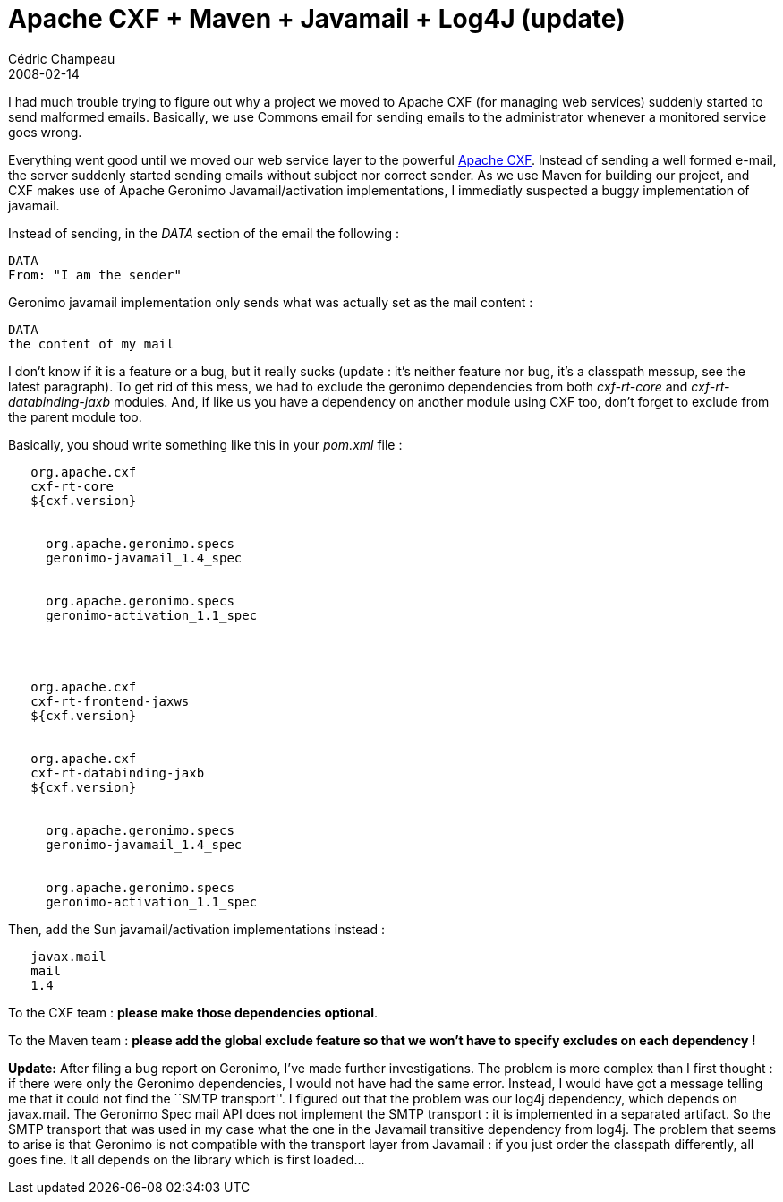 = Apache CXF + Maven + Javamail + Log4J (update)
Cédric Champeau
2008-02-14
:jbake-type: post
:jbake-tags: apache, commons, cxf, email, javamail, maven
:jbake-status: published
:source-highlighter: prettify
:id: apache_cxf_maven_javamail_awful

I had much trouble trying to figure out why a project we moved to Apache CXF (for managing web services) suddenly started to send malformed emails. Basically, we use Commons email for sending emails to the administrator whenever a monitored service goes wrong.

Everything went good until we moved our web service layer to the powerful https://incubator.apache.org/cxf[Apache CXF]. Instead of sending a well formed e-mail, the server suddenly started sending emails without subject nor correct sender. As we use Maven for building our project, and CXF makes use of Apache Geronimo Javamail/activation implementations, I immediatly suspected a buggy implementation of javamail.

Instead of sending, in the _DATA_ section of the email the following :

[source]
----
DATA
From: "I am the sender" 

----


Geronimo javamail implementation only sends what was actually set as the mail content :

[source]
----
DATA
the content of my mail

----


I don’t know if it is a feature or a bug, but it really sucks (update : it’s neither feature nor bug, it’s a classpath messup, see the latest paragraph). To get rid of this mess, we had to exclude the geronimo dependencies from both _cxf-rt-core_ and _cxf-rt-databinding-jaxb_ modules. And, if like us you have a dependency on another module using CXF too, don’t forget to exclude from the parent module too.

Basically, you shoud write something like this in your _pom.xml_ file :

[source]
----
  
   org.apache.cxf
   cxf-rt-core
   ${cxf.version}
   
    
     org.apache.geronimo.specs
     geronimo-javamail_1.4_spec
    
    
     org.apache.geronimo.specs
     geronimo-activation_1.1_spec
    
   
  
  
   org.apache.cxf
   cxf-rt-frontend-jaxws
   ${cxf.version}
  
  
   org.apache.cxf
   cxf-rt-databinding-jaxb
   ${cxf.version}
   
    
     org.apache.geronimo.specs
     geronimo-javamail_1.4_spec
    
    
     org.apache.geronimo.specs
     geronimo-activation_1.1_spec
    
   
  

----


Then, add the Sun javamail/activation implementations instead :

[source]
----
  
   javax.mail
   mail
   1.4
  

----


To the CXF team : *please make those dependencies optional*.

To the Maven team : *please add the global exclude feature so that we won’t have to specify excludes on each dependency !*

*Update:* After filing a bug report on Geronimo, I’ve made further investigations. The problem is more complex than I first thought : if there were only the Geronimo dependencies, I would not have had the same error. Instead, I would have got a message telling me that it could not find the ``SMTP transport''. I figured out that the problem was our log4j dependency, which depends on javax.mail. The Geronimo Spec mail API does not implement the SMTP transport : it is implemented in a separated artifact. So the SMTP transport that was used in my case what the one in the Javamail transitive dependency from log4j. The problem that seems to arise is that Geronimo is not compatible with the transport layer from Javamail : if you just order the classpath differently, all goes fine. It all depends on the library which is first loaded…
